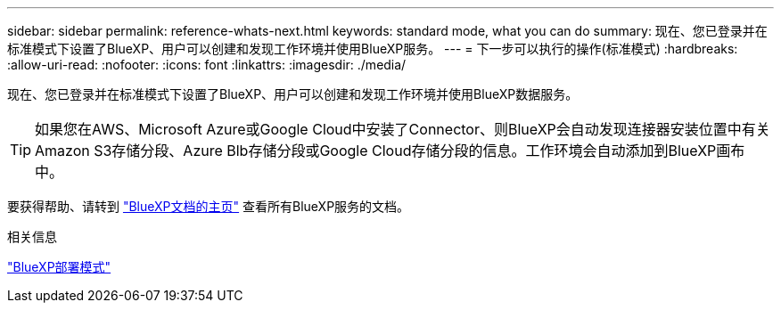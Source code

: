 ---
sidebar: sidebar 
permalink: reference-whats-next.html 
keywords: standard mode, what you can do 
summary: 现在、您已登录并在标准模式下设置了BlueXP、用户可以创建和发现工作环境并使用BlueXP服务。 
---
= 下一步可以执行的操作(标准模式)
:hardbreaks:
:allow-uri-read: 
:nofooter: 
:icons: font
:linkattrs: 
:imagesdir: ./media/


[role="lead"]
现在、您已登录并在标准模式下设置了BlueXP、用户可以创建和发现工作环境并使用BlueXP数据服务。


TIP: 如果您在AWS、Microsoft Azure或Google Cloud中安装了Connector、则BlueXP会自动发现连接器安装位置中有关Amazon S3存储分段、Azure Blb存储分段或Google Cloud存储分段的信息。工作环境会自动添加到BlueXP画布中。

要获得帮助、请转到 https://docs.netapp.com/us-en/bluexp-family/["BlueXP文档的主页"^] 查看所有BlueXP服务的文档。

.相关信息
link:concept-modes.html["BlueXP部署模式"]

